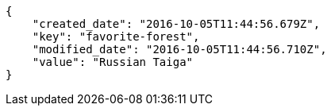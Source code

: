 [source,json]
----
{
    "created_date": "2016-10-05T11:44:56.679Z",
    "key": "favorite-forest",
    "modified_date": "2016-10-05T11:44:56.710Z",
    "value": "Russian Taiga"
}
----
